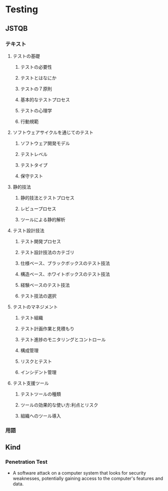 * Testing

** JSTQB
*** テキスト
**** テストの基礎
***** テストの必要性
***** テストとはなにか
***** テストの７原則
***** 基本的なテストプロセス
***** テストの心理学
***** 行動規範
**** ソフトウェアサイクルを通じてのテスト
***** ソフトウェア開発モデル
***** テストレベル
***** テストタイプ
***** 保守テスト
**** 静的技法
***** 静的技法とテストプロセス
***** レビュープロセス
***** ツールによる静的解析
**** テスト設計技法
***** テスト開発プロセス
***** テスト設計技法のカテゴリ
***** 仕様ベース、ブラックボックスのテスト技法
***** 構造ベース、ホワイトボックスのテスト技法
***** 経験ベースのテスト技法
***** テスト技法の選択
**** テストのマネジメント
***** テスト組織
***** テスト計画作業と見積もり
***** テスト進捗のモニタリングとコントロール
***** 構成管理
***** リスクとテスト
***** インシデント管理
**** テスト支援ツール
***** テストツールの種類
***** ツールの効果的な使い方:利点とリスク
***** 組織へのツール導入

*** 用語

** Kind
*** Penetration Test
- 
  A software attack on a computer system that looks for security weaknesses, potentially gaining access to the computer's features and data.
  

*** 
  
